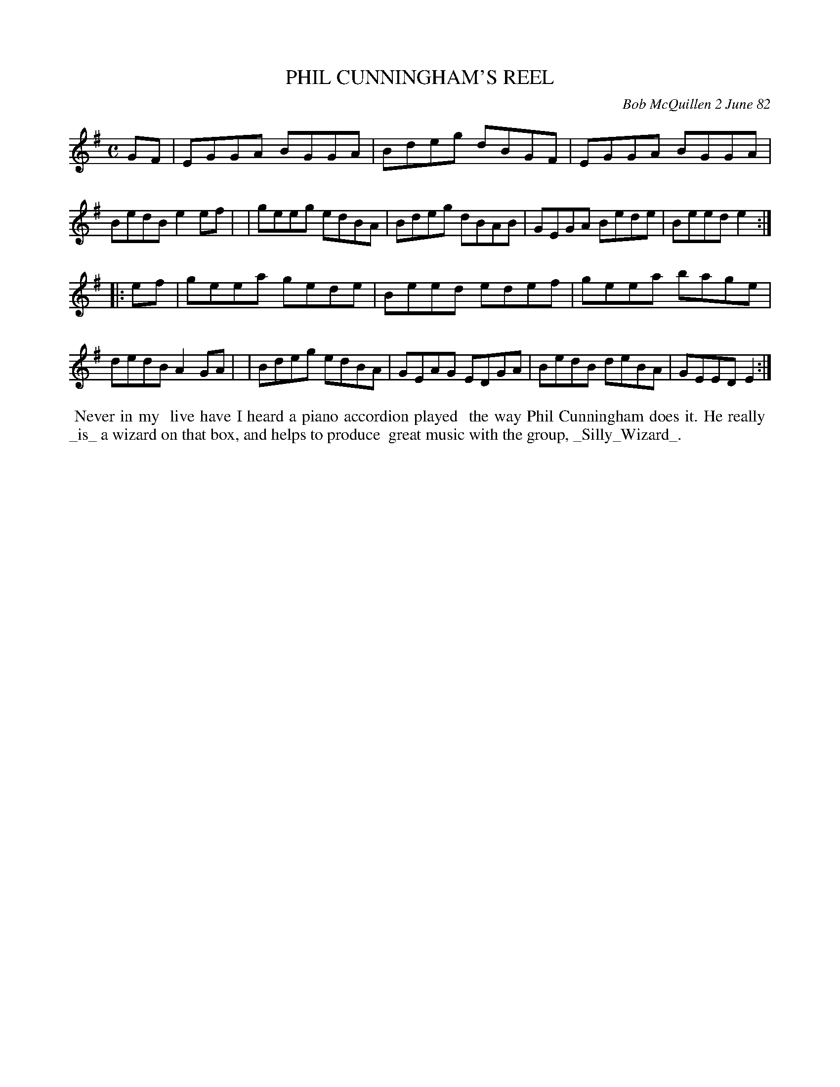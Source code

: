 X: 06077
T: PHIL CUNNINGHAM'S REEL
C: Bob McQuillen 2 June 82
B: Bob's Note Book 6 #77
%R: reel
Z: 2021 John Chambers <jc:trillian.mit.edu>
M: C
L: 1/8
K: Em
GF \
| EGGA BGGA | Bdeg dBGF | EGGA BGGA | BedB e2ef |\
| geeg edBA | Bdeg dBAB | GEGA Bede | Beed e2 :|
|: ef \
| geea gede | Beed edef | geea bage | dedB A2GA |\
| Bdeg edBA | GEAG EDGA | BedB deBA | GEED E2 :|
%%begintext align
%% Never in my
%% live have I heard a piano accordion played
%% the way Phil Cunningham does it. He really
%% _is_ a wizard on that box, and helps to produce
%% great music with the group, _Silly_Wizard_.
%%endtext
